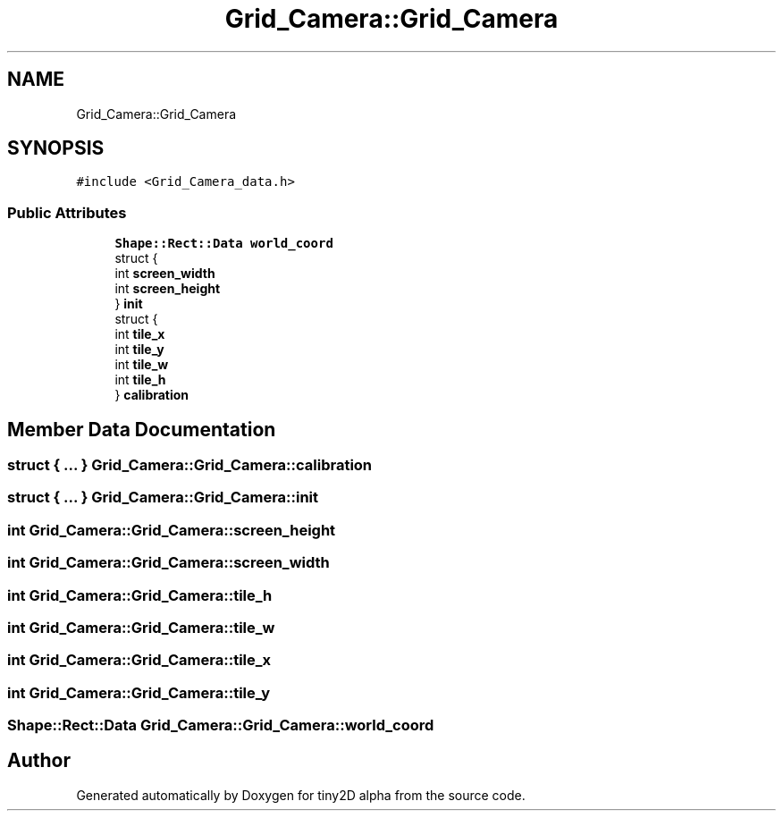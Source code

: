 .TH "Grid_Camera::Grid_Camera" 3 "Sun Oct 28 2018" "tiny2D alpha" \" -*- nroff -*-
.ad l
.nh
.SH NAME
Grid_Camera::Grid_Camera
.SH SYNOPSIS
.br
.PP
.PP
\fC#include <Grid_Camera_data\&.h>\fP
.SS "Public Attributes"

.in +1c
.ti -1c
.RI "\fBShape::Rect::Data\fP \fBworld_coord\fP"
.br
.ti -1c
.RI "struct {"
.br
.ti -1c
.RI "   int \fBscreen_width\fP"
.br
.ti -1c
.RI "   int \fBscreen_height\fP"
.br
.ti -1c
.RI "} \fBinit\fP"
.br
.ti -1c
.RI "struct {"
.br
.ti -1c
.RI "   int \fBtile_x\fP"
.br
.ti -1c
.RI "   int \fBtile_y\fP"
.br
.ti -1c
.RI "   int \fBtile_w\fP"
.br
.ti -1c
.RI "   int \fBtile_h\fP"
.br
.ti -1c
.RI "} \fBcalibration\fP"
.br
.in -1c
.SH "Member Data Documentation"
.PP 
.SS "struct { \&.\&.\&. }   Grid_Camera::Grid_Camera::calibration"

.SS "struct { \&.\&.\&. }   Grid_Camera::Grid_Camera::init"

.SS "int Grid_Camera::Grid_Camera::screen_height"

.SS "int Grid_Camera::Grid_Camera::screen_width"

.SS "int Grid_Camera::Grid_Camera::tile_h"

.SS "int Grid_Camera::Grid_Camera::tile_w"

.SS "int Grid_Camera::Grid_Camera::tile_x"

.SS "int Grid_Camera::Grid_Camera::tile_y"

.SS "\fBShape::Rect::Data\fP Grid_Camera::Grid_Camera::world_coord"


.SH "Author"
.PP 
Generated automatically by Doxygen for tiny2D alpha from the source code\&.
